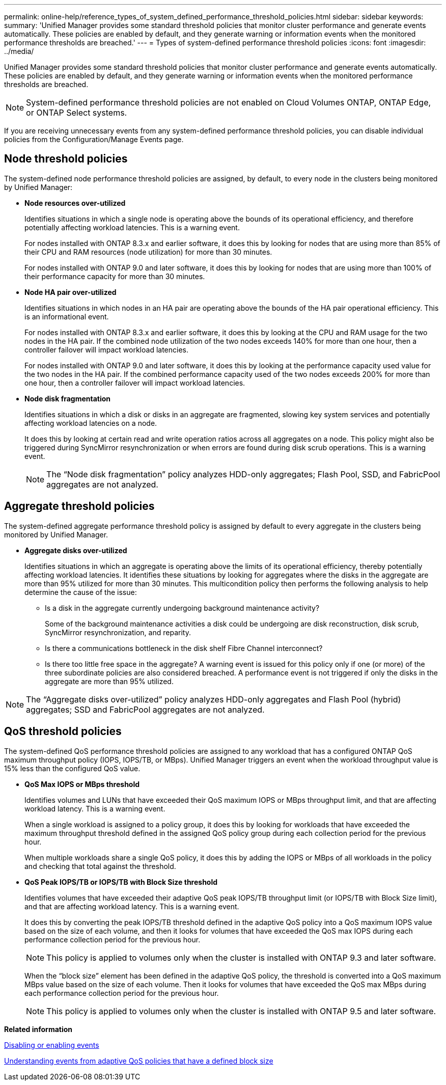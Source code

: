 ---
permalink: online-help/reference_types_of_system_defined_performance_threshold_policies.html
sidebar: sidebar
keywords: 
summary: 'Unified Manager provides some standard threshold policies that monitor cluster performance and generate events automatically. These policies are enabled by default, and they generate warning or information events when the monitored performance thresholds are breached.'
---
= Types of system-defined performance threshold policies
:icons: font
:imagesdir: ../media/

[.lead]
Unified Manager provides some standard threshold policies that monitor cluster performance and generate events automatically. These policies are enabled by default, and they generate warning or information events when the monitored performance thresholds are breached.

[NOTE]
====
System-defined performance threshold policies are not enabled on Cloud Volumes ONTAP, ONTAP Edge, or ONTAP Select systems.
====

If you are receiving unnecessary events from any system-defined performance threshold policies, you can disable individual policies from the Configuration/Manage Events page.

== Node threshold policies

The system-defined node performance threshold policies are assigned, by default, to every node in the clusters being monitored by Unified Manager:

* *Node resources over-utilized*
+
Identifies situations in which a single node is operating above the bounds of its operational efficiency, and therefore potentially affecting workload latencies. This is a warning event.
+
For nodes installed with ONTAP 8.3.x and earlier software, it does this by looking for nodes that are using more than 85% of their CPU and RAM resources (node utilization) for more than 30 minutes.
+
For nodes installed with ONTAP 9.0 and later software, it does this by looking for nodes that are using more than 100% of their performance capacity for more than 30 minutes.

* *Node HA pair over-utilized*
+
Identifies situations in which nodes in an HA pair are operating above the bounds of the HA pair operational efficiency. This is an informational event.
+
For nodes installed with ONTAP 8.3.x and earlier software, it does this by looking at the CPU and RAM usage for the two nodes in the HA pair. If the combined node utilization of the two nodes exceeds 140% for more than one hour, then a controller failover will impact workload latencies.
+
For nodes installed with ONTAP 9.0 and later software, it does this by looking at the performance capacity used value for the two nodes in the HA pair. If the combined performance capacity used of the two nodes exceeds 200% for more than one hour, then a controller failover will impact workload latencies.

* *Node disk fragmentation*
+
Identifies situations in which a disk or disks in an aggregate are fragmented, slowing key system services and potentially affecting workload latencies on a node.
+
It does this by looking at certain read and write operation ratios across all aggregates on a node. This policy might also be triggered during SyncMirror resynchronization or when errors are found during disk scrub operations. This is a warning event.
+
[NOTE]
====
The "`Node disk fragmentation`" policy analyzes HDD-only aggregates; Flash Pool, SSD, and FabricPool aggregates are not analyzed.
====

== Aggregate threshold policies

The system-defined aggregate performance threshold policy is assigned by default to every aggregate in the clusters being monitored by Unified Manager.

* *Aggregate disks over-utilized*
+
Identifies situations in which an aggregate is operating above the limits of its operational efficiency, thereby potentially affecting workload latencies. It identifies these situations by looking for aggregates where the disks in the aggregate are more than 95% utilized for more than 30 minutes. This multicondition policy then performs the following analysis to help determine the cause of the issue:

 ** Is a disk in the aggregate currently undergoing background maintenance activity?
+
Some of the background maintenance activities a disk could be undergoing are disk reconstruction, disk scrub, SyncMirror resynchronization, and reparity.

 ** Is there a communications bottleneck in the disk shelf Fibre Channel interconnect?
 ** Is there too little free space in the aggregate?
A warning event is issued for this policy only if one (or more) of the three subordinate policies are also considered breached. A performance event is not triggered if only the disks in the aggregate are more than 95% utilized.

[NOTE]
====
The "`Aggregate disks over-utilized`" policy analyzes HDD-only aggregates and Flash Pool (hybrid) aggregates; SSD and FabricPool aggregates are not analyzed.
====

== QoS threshold policies

The system-defined QoS performance threshold policies are assigned to any workload that has a configured ONTAP QoS maximum throughput policy (IOPS, IOPS/TB, or MBps). Unified Manager triggers an event when the workload throughput value is 15% less than the configured QoS value.

* *QoS Max IOPS or MBps threshold*
+
Identifies volumes and LUNs that have exceeded their QoS maximum IOPS or MBps throughput limit, and that are affecting workload latency. This is a warning event.
+
When a single workload is assigned to a policy group, it does this by looking for workloads that have exceeded the maximum throughput threshold defined in the assigned QoS policy group during each collection period for the previous hour.
+
When multiple workloads share a single QoS policy, it does this by adding the IOPS or MBps of all workloads in the policy and checking that total against the threshold.

* *QoS Peak IOPS/TB or IOPS/TB with Block Size threshold*
+
Identifies volumes that have exceeded their adaptive QoS peak IOPS/TB throughput limit (or IOPS/TB with Block Size limit), and that are affecting workload latency. This is a warning event.
+
It does this by converting the peak IOPS/TB threshold defined in the adaptive QoS policy into a QoS maximum IOPS value based on the size of each volume, and then it looks for volumes that have exceeded the QoS max IOPS during each performance collection period for the previous hour.
+
[NOTE]
====
This policy is applied to volumes only when the cluster is installed with ONTAP 9.3 and later software.
====
+
When the "`block size`" element has been defined in the adaptive QoS policy, the threshold is converted into a QoS maximum MBps value based on the size of each volume. Then it looks for volumes that have exceeded the QoS max MBps during each performance collection period for the previous hour.
+
[NOTE]
====
This policy is applied to volumes only when the cluster is installed with ONTAP 9.5 and later software.
====

*Related information*

xref:task_disabling_unwanted_events.adoc[Disabling or enabling events]

xref:concept_understanding_events_from_adaptive_qos_policies_that_have_a_defined_block_size.adoc[Understanding events from adaptive QoS policies that have a defined block size]
